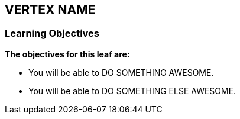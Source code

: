 == VERTEX NAME

=== Learning Objectives

*The objectives for this leaf are:*

* You will be able to DO SOMETHING AWESOME.
* You will be able to DO SOMETHING ELSE AWESOME.
